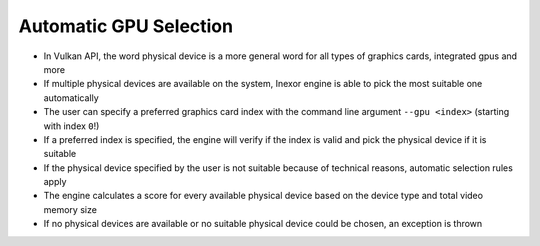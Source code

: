 .. _AUTOMATIC_GPU_SELECTION:

Automatic GPU Selection 
=======================

- In Vulkan API, the word physical device is a more general word for all types of graphics cards, integrated gpus and more
- If multiple physical devices are available on the system, Inexor engine is able to pick the most suitable one automatically
- The user can specify a preferred graphics card index with the command line argument ``--gpu <index>`` (starting with index ``0``!)
- If a preferred index is specified, the engine will verify if the index is valid and pick the physical device if it is suitable
- If the physical device specified by the user is not suitable because of technical reasons, automatic selection rules apply
- The engine calculates a score for every available physical device based on the device type and total video memory size
- If no physical devices are available or no suitable physical device could be chosen, an exception is thrown
